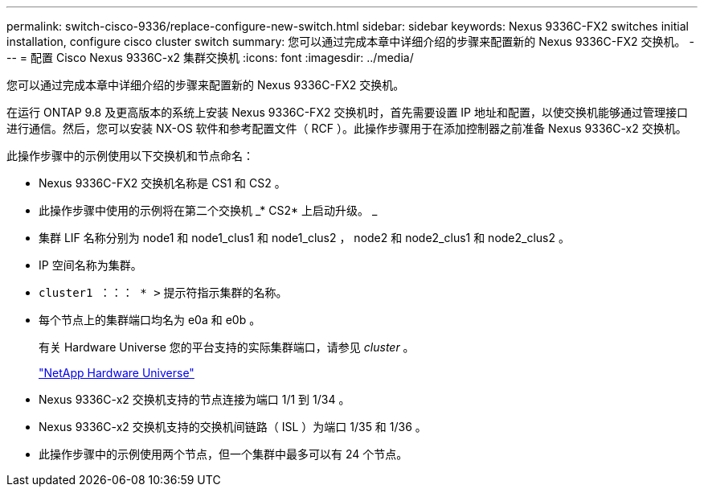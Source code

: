 ---
permalink: switch-cisco-9336/replace-configure-new-switch.html 
sidebar: sidebar 
keywords: Nexus 9336C-FX2 switches initial installation, configure cisco cluster switch 
summary: 您可以通过完成本章中详细介绍的步骤来配置新的 Nexus 9336C-FX2 交换机。 
---
= 配置 Cisco Nexus 9336C-x2 集群交换机
:icons: font
:imagesdir: ../media/


[role="lead"]
您可以通过完成本章中详细介绍的步骤来配置新的 Nexus 9336C-FX2 交换机。

在运行 ONTAP 9.8 及更高版本的系统上安装 Nexus 9336C-FX2 交换机时，首先需要设置 IP 地址和配置，以使交换机能够通过管理接口进行通信。然后，您可以安装 NX-OS 软件和参考配置文件（ RCF ）。此操作步骤用于在添加控制器之前准备 Nexus 9336C-x2 交换机。

此操作步骤中的示例使用以下交换机和节点命名：

* Nexus 9336C-FX2 交换机名称是 CS1 和 CS2 。
* 此操作步骤中使用的示例将在第二个交换机 _* CS2* 上启动升级。 _
* 集群 LIF 名称分别为 node1 和 node1_clus1 和 node1_clus2 ， node2 和 node2_clus1 和 node2_clus2 。
* IP 空间名称为集群。
* `cluster1 ：：： * >` 提示符指示集群的名称。
* 每个节点上的集群端口均名为 e0a 和 e0b 。
+
有关 Hardware Universe 您的平台支持的实际集群端口，请参见 _cluster_ 。

+
https://hwu.netapp.com/Home/Index["NetApp Hardware Universe"^]

* Nexus 9336C-x2 交换机支持的节点连接为端口 1/1 到 1/34 。
* Nexus 9336C-x2 交换机支持的交换机间链路（ ISL ）为端口 1/35 和 1/36 。
* 此操作步骤中的示例使用两个节点，但一个集群中最多可以有 24 个节点。

